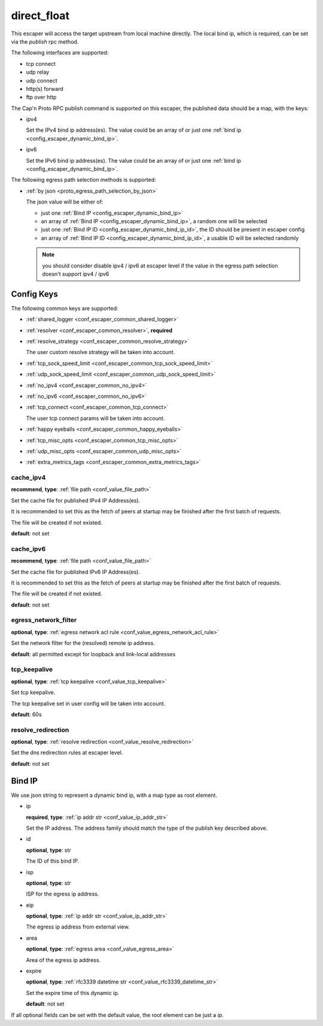 .. _configuration_escaper_direct_float:

************
direct_float
************

This escaper will access the target upstream from local machine directly. The local bind ip, which is required,
can be set via the `publish` rpc method.

The following interfaces are supported:

* tcp connect
* udp relay
* udp connect
* http(s) forward
* ftp over http

The Cap'n Proto RPC publish command is supported on this escaper, the published data should be a map, with the keys:

* ipv4

  Set the IPv4 bind ip address(es).
  The value could be an array of or just one :ref:`bind ip <config_escaper_dynamic_bind_ip>`.

* ipv6

  Set the IPv6 bind ip address(es).
  The value could be an array of or just one :ref:`bind ip <config_escaper_dynamic_bind_ip>`.

The following egress path selection methods is supported:

* :ref:`by json <proto_egress_path_selection_by_json>`

  The json value will be either of:

  - just one :ref:`Bind IP <config_escaper_dynamic_bind_ip>`
  - an array of  :ref:`Bind IP <config_escaper_dynamic_bind_ip>`, a random one will be selected
  - just one :ref:`Bind IP ID <config_escaper_dynamic_bind_ip_id>`, the ID should be present in escaper config
  - an array of :ref:`Bind IP ID <config_escaper_dynamic_bind_ip_id>`, a usable ID will be selected randomly

  .. note:: you should consider disable ipv4 / ipv6 at escaper level if the value in the egress path selection doesn't
            support ipv4 / ipv6

  .. versionadded:: 1.7.22

Config Keys
===========

The following common keys are supported:

* :ref:`shared_logger <conf_escaper_common_shared_logger>`
* :ref:`resolver <conf_escaper_common_resolver>`, **required**
* :ref:`resolve_strategy <conf_escaper_common_resolve_strategy>`

  The user custom resolve strategy will be taken into account.

* :ref:`tcp_sock_speed_limit <conf_escaper_common_tcp_sock_speed_limit>`
* :ref:`udp_sock_speed_limit <conf_escaper_common_udp_sock_speed_limit>`
* :ref:`no_ipv4 <conf_escaper_common_no_ipv4>`
* :ref:`no_ipv6 <conf_escaper_common_no_ipv6>`
* :ref:`tcp_connect <conf_escaper_common_tcp_connect>`

  The user tcp connect params will be taken into account.

* :ref:`happy eyeballs <conf_escaper_common_happy_eyeballs>`
* :ref:`tcp_misc_opts <conf_escaper_common_tcp_misc_opts>`
* :ref:`udp_misc_opts <conf_escaper_common_udp_misc_opts>`

  .. versionadded:: 1.7.22

* :ref:`extra_metrics_tags <conf_escaper_common_extra_metrics_tags>`

cache_ipv4
----------

**recommend**, **type**: :ref:`file path <conf_value_file_path>`

Set the cache file for published IPv4 IP Address(es).

It is recommended to set this as the fetch of peers at startup may be finished after the first batch of requests.

The file will be created if not existed.

**default**: not set

cache_ipv6
----------

**recommend**, **type**: :ref:`file path <conf_value_file_path>`

Set the cache file for published IPv6 IP Address(es).

It is recommended to set this as the fetch of peers at startup may be finished after the first batch of requests.

The file will be created if not existed.

**default**: not set

egress_network_filter
---------------------

**optional**, **type**: :ref:`egress network acl rule <conf_value_egress_network_acl_rule>`

Set the network filter for the (resolved) remote ip address.

**default**: all permitted except for loopback and link-local addresses

tcp_keepalive
-------------

**optional**, **type**: :ref:`tcp keepalive <conf_value_tcp_keepalive>`

Set tcp keepalive.

The tcp keepalive set in user config will be taken into account.

**default**: 60s

resolve_redirection
-------------------

**optional**, **type**: :ref:`resolve redirection <conf_value_resolve_redirection>`

Set the dns redirection rules at escaper level.

**default**: not set

.. _config_escaper_dynamic_bind_ip:

Bind IP
=======

We use json string to represent a dynamic bind ip, with a map type as root element.

* ip

  **required**, **type**: :ref:`ip addr str <conf_value_ip_addr_str>`

  Set the IP address. The address family should match the type of the publish key described above.

.. _config_escaper_dynamic_bind_ip_id:

* id

  **optional**, **type**: str

  The ID of this bind IP.

  .. versionadded:: 1.7.23

* isp

  **optional**, **type**: str

  ISP for the egress ip address.

* eip

  **optional**, **type**: :ref:`ip addr str <conf_value_ip_addr_str>`

  The egress ip address from external view.

* area

  **optional**, **type**: :ref:`egress area <conf_value_egress_area>`

  Area of the egress ip address.

* expire

  **optional**, **type**: :ref:`rfc3339 datetime str <conf_value_rfc3339_datetime_str>`

  Set the expire time of this dynamic ip.

  **default**: not set

If all optional fields can be set with the default value, the root element can be just a *ip*.
